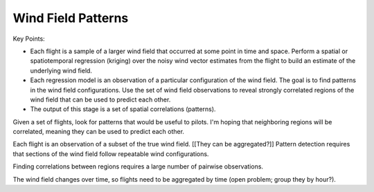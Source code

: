 *******************
Wind Field Patterns
*******************

Key Points:

* Each flight is a sample of a larger wind field that occurred at some point
  in time and space. Perform a spatial or spatiotemporal regression (kriging)
  over the noisy wind vector estimates from the flight to build an estimate of
  the underlying wind field.

* Each regression model is an observation of a particular configuration of the
  wind field. The goal is to find patterns in the wind field configurations.
  Use the set of wind field observations to reveal strongly correlated regions
  of the wind field that can be used to predict each other.

* The output of this stage is a set of spatial correlations (patterns).


Given a set of flights, look for patterns that would be useful to pilots. I'm
hoping that neighboring regions will be correlated, meaning they can be used
to predict each other.

Each flight is an observation of a subset of the true wind field. [[They can
be aggregated?]] Pattern detection requires that sections of the wind field
follow repeatable wind configurations.

Finding correlations between regions requires a large number of pairwise
observations.

The wind field changes over time, so flights need to be aggregated by time
(open problem; group they by hour?).
